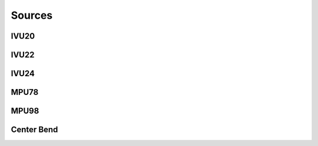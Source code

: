 Sources
=======
IVU20
-----
IVU22
-----
IVU24
-----
MPU78
-----
MPU98
-----
Center Bend
-----------
